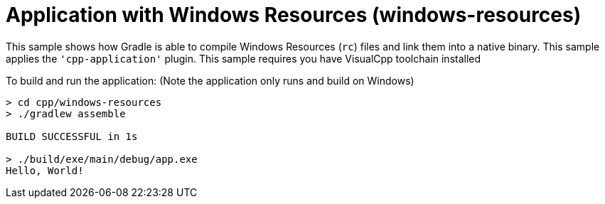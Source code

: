 = Application with Windows Resources (windows-resources)

This sample shows how Gradle is able to compile Windows Resources (`rc`) files and link them into a native binary.
This sample applies the `'cpp-application'` plugin.
This sample requires you have VisualCpp toolchain installed

To build and run the application:
(Note the application only runs and build on Windows)

```
> cd cpp/windows-resources
> ./gradlew assemble

BUILD SUCCESSFUL in 1s

> ./build/exe/main/debug/app.exe
Hello, World!
```
